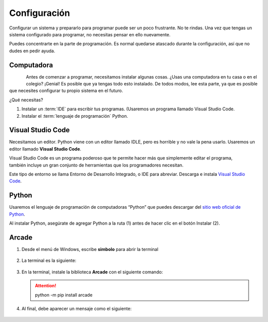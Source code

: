 Configuración
======================

Configurar un sistema y prepararlo para programar puede ser un poco frustrante. 
No te rindas. Una vez que tengas un sistema configurado para programar, 
no necesitas pensar en ello nuevamente. 

Puedes concentrarte en la parte de programación. Es normal quedarse atascado 
durante la configuración, así que no dudes en pedir ayuda.

Computadora
------------------

.. figure:: img/laptop.svg
   :width: 100
   :align: left 
   :alt: laptop
   
Antes de comenzar a programar, necesitamos instalar algunas cosas. 
¿Usas una computadora en tu casa o en el colegio? ¡Genial! Es posible que 
ya tengas todo esto instalado. De todos modos, lee esta parte, ya que es posible 
que necesites configurar tu propio sistema en el futuro.


¿Qué necesitas?

#. Instalar un :term:`IDE` para escribir tus programas. (Usaremos un programa llamado Visual Studio Code. 
#. Instalar el :term:`lenguaje de programación` Python.

Visual Studio Code
------------------

Necesitamos un editor. Python viene con un editor llamado IDLE, pero es horrible 
y no vale la pena usarlo. Usaremos un editor llamado **Visual Studio Code**.

.. figure:: img/vscode.png
   :width: 200
   :align: right 
   :alt: Visual Studio Code

Visual Studio Code es un programa poderoso que te permite hacer más que 
simplemente editar el programa, también incluye un gran conjunto de herramientas 
que los programadores necesitan. 

Este tipo de entorno se llama Entorno de Desarrollo Integrado, o IDE para abreviar.
Descarga e instala `Visual Studio Code <https://code.visualstudio.com/>`_.

Python 
------------------

Usaremos el lenguaje de programación de computadoras “Python” que puedes 
descargar del `sitio web oficial de Python <https://www.python.org/downloads/>`_.

Al instalar Python, asegúrate de agregar Python a la ruta (1) antes de 
hacer clic en el botón Instalar (2).

.. figure:: img/setup_windows_1.webp
   :width: 400
   :figclass: align-center
   :alt: Python Setup

Arcade
------------------

#. Desde el menú de Windows, escribe **simbolo** para abrir la terminal

   .. figure:: img/launcher.png
      :width: 400
      :figclass: align-center
      :alt: launcher

#. La terminal es la siguiente:

   .. figure:: img/cmd.png
      :width: 400
      :figclass: align-center
      :alt: cmd

#. En la terminal, instale la biblioteca **Arcade** con el siguiente comando:

   .. attention::

      python -m pip install arcade

#. Al final, debe aparecer un mensaje como el siguiente:

   .. figure:: img/installed.png
      :figclass: align-center
      :alt: installed arcade

